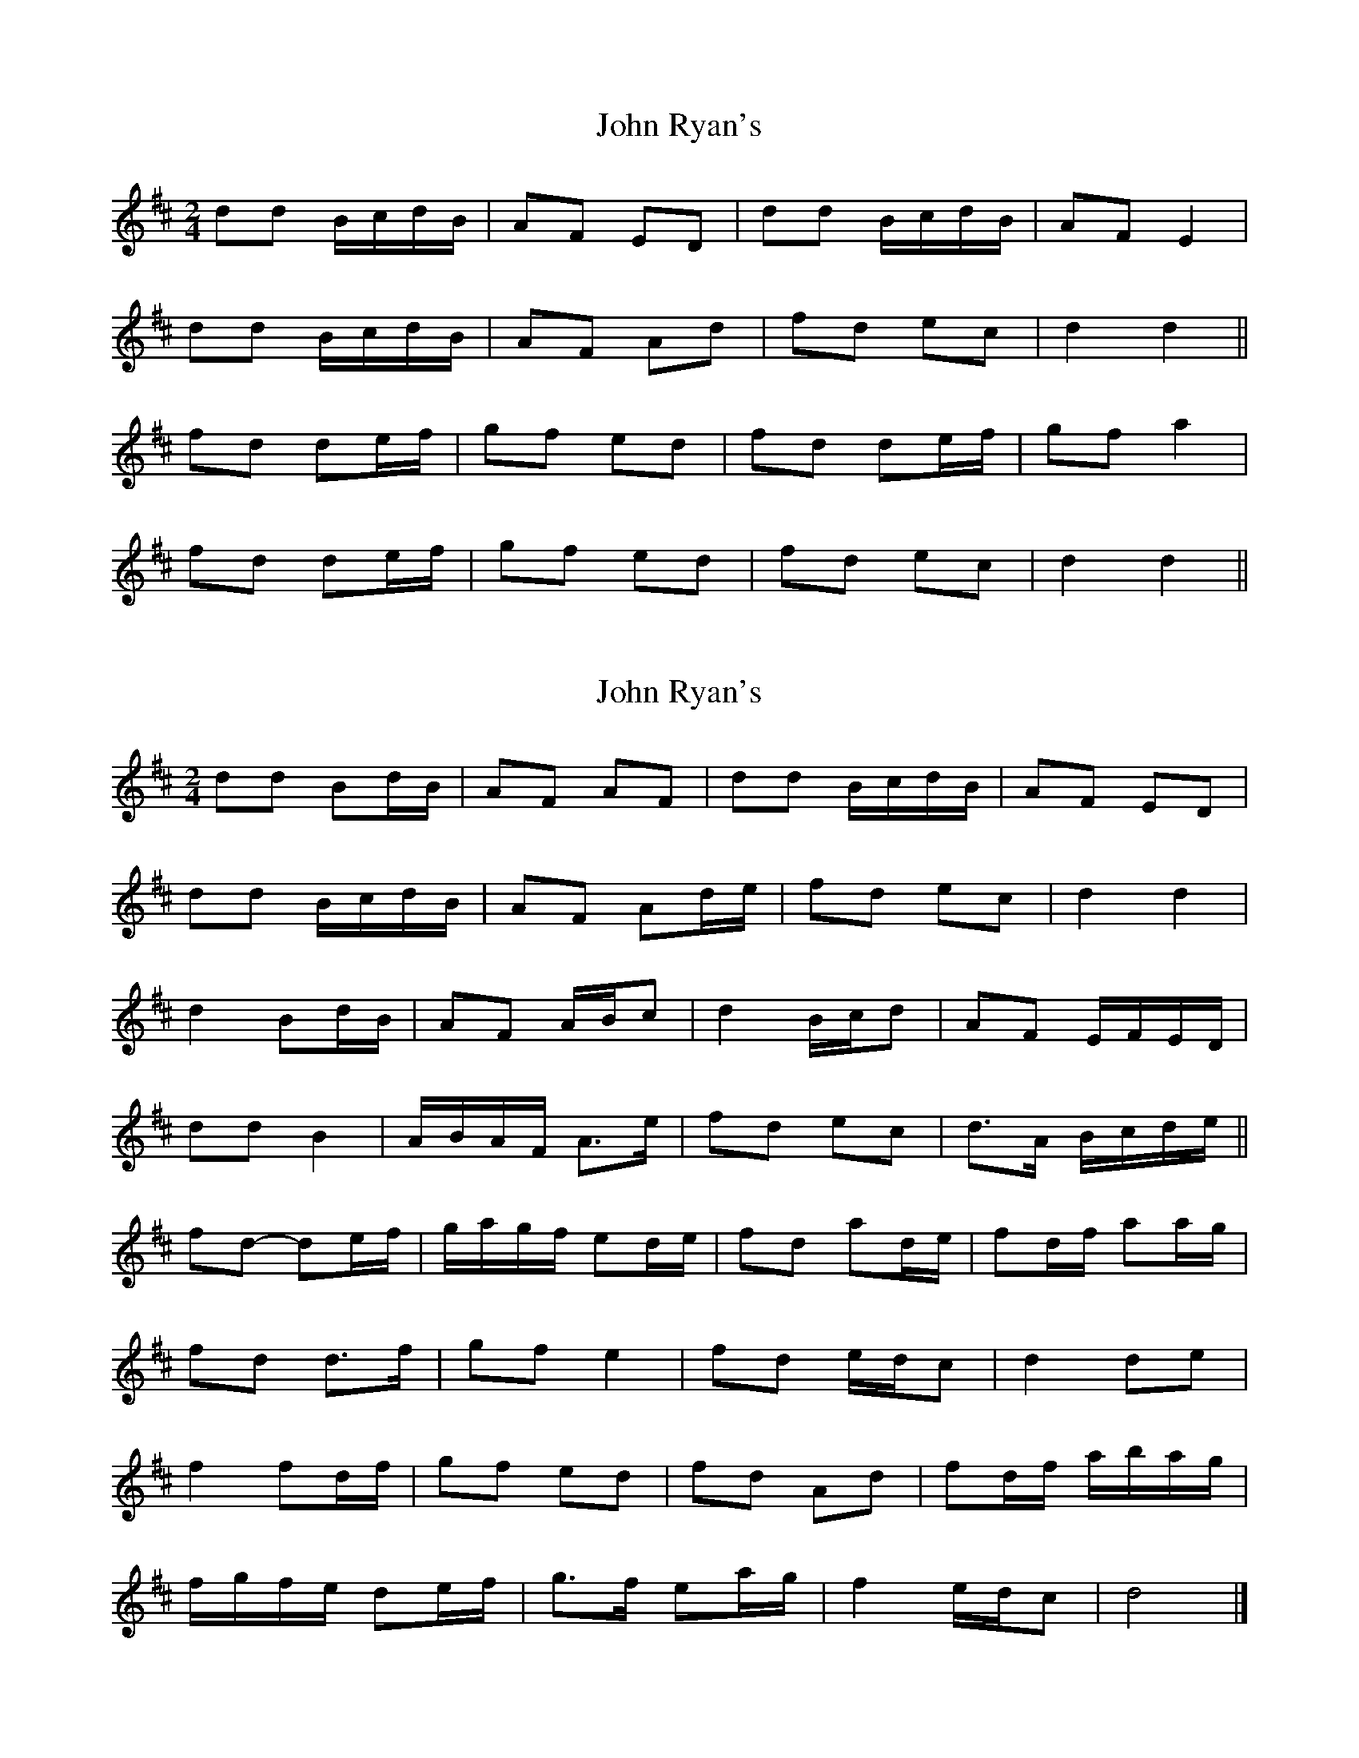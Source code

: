 X: 1
T: John Ryan's
Z: b.maloney
S: https://thesession.org/tunes/441#setting441
R: polka
M: 2/4
L: 1/8
K: Dmaj
dd B/c/d/B/ | AF ED | dd B/c/d/B/ | AF E2 |
dd B/c/d/B/ | AF Ad | fd ec | d2 d2 ||
fd de/f/ | gf ed | fd de/f/ | gf a2 |
fd de/f/ | gf ed | fd ec | d2 d2 ||
X: 2
T: John Ryan's
Z: ceolachan
S: https://thesession.org/tunes/441#setting13304
R: polka
M: 2/4
L: 1/8
K: Dmaj
dd Bd/B/ | AF AF | dd B/c/d/B/ | AF ED |
dd B/c/d/B/ | AF Ad/e/ | fd ec | d2 d2 |
d2 Bd/B/ | AF A/B/c | d2 B/c/d | AF E/F/E/D/ |
dd B2 | A/B/A/F/ A>e | fd ec | d>A B/c/d/e/ ||
fd- de/f/ | g/a/g/f/ ed/e/ | fd ad/e/ | fd/f/ aa/g/ |
fd d>f | gf e2 | fd e/d/c | d2 de |
f2 fd/f/ | gf ed | fd Ad | fd/f/ a/b/a/g/ |
f/g/f/e/ de/f/ | g>f ea/g/ | f2 e/d/c | d4 |]
X: 3
T: John Ryan's
Z: ceolachan
S: https://thesession.org/tunes/441#setting13305
R: polka
M: 2/4
L: 1/8
K: Dmaj
|: dd B/c/d/B/ | AF AF | dd B/c/d/B/ | AF ED | dd B/c/d/B/ | AF Ad/e/ | fd ec |[1 df d2 :|[2 df dd/e/ |||: fd de/f/ | g>f ed/e/ | fd Ad | fd/f/ a>g |fd- de/f/ | g/a/g/f ed/e/ | fd ed/c/ |[1 d2 d>e :|[2 d2 d2 |]
X: 4
T: John Ryan's
Z: Mix O'Lydian
S: https://thesession.org/tunes/441#setting26356
R: polka
M: 2/4
L: 1/8
K: Dmaj
|: A | dd B/c/d/B/ | AF AF | dd B/c/d/B/ | AF ED |
dd B/c/d/B/ | AF Ad/e/ | fd ec |d2 d :|
|: d/e/ | fd de/f/ | gf ea/g/ | fd A2 | fd a z |
fd de/f/ | gf ea/g/ | fd ec | | d2 d :|
X: 5
T: John Ryan's
Z: Ennischanter
S: https://thesession.org/tunes/441#setting27129
R: polka
M: 2/4
L: 1/8
K: Dmaj
|: | dd B/c/d/B/ | AF AD | dd B/c/d/B/ | AF ED |
dd B/c/d/B/ | AF Ad/e/ | fd eg |fd d2 :|
|: d/e/ | fd de/f/ | gf ed/e/ | fd Ad | fd/f/ ag |
fd de/f/ | gf ed/e/ | fd ec | d2 d2 :|
X: 6
T: John Ryan's
Z: Beleragor
S: https://thesession.org/tunes/441#setting28845
R: polka
M: 2/4
L: 1/8
K: Dmaj
|: "D"dd "G"B/c/d/B/ | "D"AF AF | "D"dd "G"B/c/d/B/ | "A"AF "(D)"ED |
"D"dd "G"B/c/d/B/ | "D"AF Ad/e/ | "D"fd "A"ec | [1 "D"d2 d2 :|[2 "D"d2 d"A7"d/e/ ||
"D"fd de/f/ | "G"gf "A7"ed/e/ | "D" fd Ad | "A7"fe/f/ a3/g/ |
"D"fd de/f/ | "G"gf "A"ed/e/ | "D"fd "A7"ec | [1 "D"d2 "A7"dd/e/ :|[2"D" d2 d2 ||
